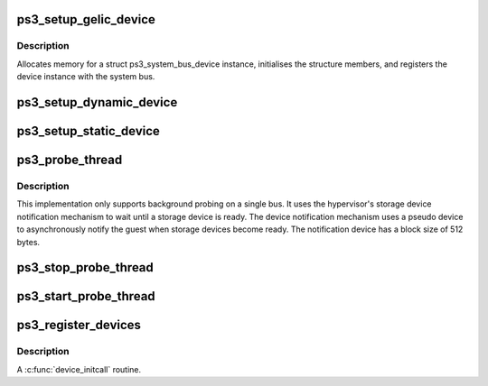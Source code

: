 .. -*- coding: utf-8; mode: rst -*-
.. src-file: arch/powerpc/platforms/ps3/device-init.c

.. _`ps3_setup_gelic_device`:

ps3_setup_gelic_device
======================

.. c:function:: int ps3_setup_gelic_device(const struct ps3_repository_device *repo)

    Setup and register a gelic device instance.

    :param const struct ps3_repository_device \*repo:
        *undescribed*

.. _`ps3_setup_gelic_device.description`:

Description
-----------

Allocates memory for a struct ps3_system_bus_device instance, initialises the
structure members, and registers the device instance with the system bus.

.. _`ps3_setup_dynamic_device`:

ps3_setup_dynamic_device
========================

.. c:function:: int ps3_setup_dynamic_device(const struct ps3_repository_device *repo)

    Setup a dynamic device from the repository

    :param const struct ps3_repository_device \*repo:
        *undescribed*

.. _`ps3_setup_static_device`:

ps3_setup_static_device
=======================

.. c:function:: int ps3_setup_static_device(const struct ps3_repository_device *repo)

    Setup a static device from the repository

    :param const struct ps3_repository_device \*repo:
        *undescribed*

.. _`ps3_probe_thread`:

ps3_probe_thread
================

.. c:function:: int ps3_probe_thread(void *data)

    Background repository probing at system startup.

    :param void \*data:
        *undescribed*

.. _`ps3_probe_thread.description`:

Description
-----------

This implementation only supports background probing on a single bus.
It uses the hypervisor's storage device notification mechanism to wait until
a storage device is ready.  The device notification mechanism uses a
pseudo device to asynchronously notify the guest when storage devices become
ready.  The notification device has a block size of 512 bytes.

.. _`ps3_stop_probe_thread`:

ps3_stop_probe_thread
=====================

.. c:function:: int ps3_stop_probe_thread(struct notifier_block *nb, unsigned long code, void *data)

    Stops the background probe thread.

    :param struct notifier_block \*nb:
        *undescribed*

    :param unsigned long code:
        *undescribed*

    :param void \*data:
        *undescribed*

.. _`ps3_start_probe_thread`:

ps3_start_probe_thread
======================

.. c:function:: int ps3_start_probe_thread(enum ps3_bus_type bus_type)

    Starts the background probe thread.

    :param enum ps3_bus_type bus_type:
        *undescribed*

.. _`ps3_register_devices`:

ps3_register_devices
====================

.. c:function:: int ps3_register_devices( void)

    Probe the system and register devices found.

    :param  void:
        no arguments

.. _`ps3_register_devices.description`:

Description
-----------

A \ :c:func:`device_initcall`\  routine.

.. This file was automatic generated / don't edit.

